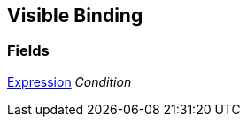 [#manual/visible-binding]

## Visible Binding

### Fields

<<manual/expression.html,Expression>> _Condition_::

ifdef::backend-multipage_html5[]
link:reference/visible-binding.html[Reference]
endif::[]